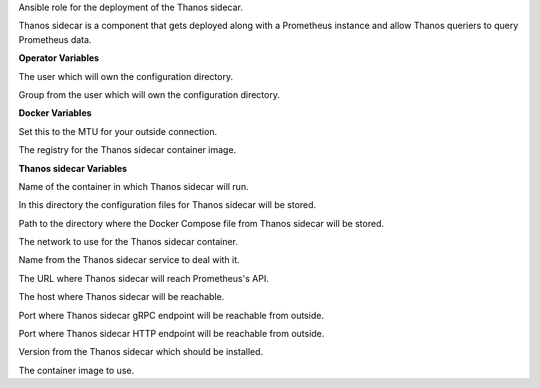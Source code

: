 Ansible role for the deployment of the Thanos sidecar.

Thanos sidecar is a component that gets deployed along with a Prometheus instance and
allow Thanos queriers to query Prometheus data.

**Operator Variables**

.. zuul:rolevar:: operator_user
   :default: dragon

The user which will own the configuration directory.

.. zuul:rolevar:: operator_group
   :default: operator_user

Group from the user which will own the configuration directory.


**Docker Variables**

.. zuul:rolevar:: docker_network_mtu
   :default: 1500

Set this to the MTU for your outside connection.

.. zuul:rolevar:: docker_registry_thanos_sidecar
   :default: quay.io/thanos

The registry for the Thanos sidecar container image.


**Thanos sidecar Variables**

.. zuul:rolevar:: thanos_sidecar_container_name
   :default: thanos_sidecar

Name of the container in which Thanos sidecar will run.

.. zuul:rolevar:: thanos_sidecar_configuration_directory
   :default: /opt/thanos_sidecar/configuration

In this directory the configuration files for Thanos sidecar will be stored.

.. zuul:rolevar:: thanos_sidecar_docker_compose_directory
   :default: /opt/thanos_sidecar

Path to the directory where the Docker Compose file from Thanos sidecar will
be stored.

.. zuul:rolevar:: thanos_sidecar_network
   :default: 172.31.101.192/28

The network to use for the Thanos sidecar container.

.. zuul:rolevar:: thanos_sidecar_service_name
   :default: docker-compose@thanos_sidecar

Name from the Thanos sidecar service to deal with it.

.. zuul:rolevar:: thanos_sidecar_prometheus_url
   :default: http://localhost:9090

The URL where Thanos sidecar will reach Prometheus's API.

.. zuul:rolevar:: thanos_sidecar_host
   :default: 127.0.0.1

The host where Thanos sidecar will be reachable.

.. zuul:rolevar:: thanos_sidecar_grpc_port
   :default: 10901

Port where Thanos sidecar gRPC endpoint will be reachable from outside.

.. zuul:rolevar:: thanos_sidecar_http_port
   :default: 10902

Port where Thanos sidecar HTTP endpoint will be reachable from outside.

.. zuul:rolevar:: thanos_sidecar_tag
   :default: v0.32.5

Version from the Thanos sidecar which should be installed.

.. zuul:rolevar:: thanos_sidecar_image
   :default: {{ docker_registry_thanos_sidecar }}/thanos:{{ thanos_sidecar_tag }}

The container image to use.
